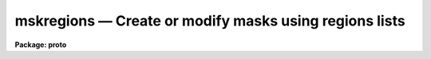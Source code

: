 mskregions — Create or modify masks using regions lists
=======================================================

**Package: proto**

.. raw:: html

  <BODY>
  <TABLE WIDTH="100%" BORDER=0><TR>
  <TD ALIGN=LEFT><FONT SIZE=4>
  <B>mskregions (Dec01)</B></FONT></TD>
  <TD ALIGN=CENTER><FONT SIZE=4>
  <B>proto</B>
  </FONT></TD>
  <TD ALIGN=RIGHT><FONT SIZE=4>
  <B>mskregions (Dec01)</B></FONT></TD>
  </TR></TABLE><P>
  <TITLE>mskregions</TITLE>
  <UL>
  </UL>
  <H2><A NAME="s_name">NAME</A></H2>
  <! BeginSection: 'NAME'>
  <UL>
  mskregions -- Create mask from a list of region specifications
  </UL>
  <! EndSection:   'NAME'>
  <H2><A NAME="s_usage">USAGE</A></H2>
  <! BeginSection: 'USAGE'>
  <UL>
  mskregions regions masks refimages
  </UL>
  <! EndSection:   'USAGE'>
  <H2><A NAME="s_parameters">PARAMETERS</A></H2>
  <! BeginSection: 'PARAMETERS'>
  <UL>
  <DL>
  <DT><B><A NAME="l_regions">regions</A></B></DT>
  <! Sec='PARAMETERS' Level=0 Label='regions' Line='regions'>
  <DD>The list of input regions files. The number of regions files must be one or
  equal to the number of output mask images. Regions files contain a list of
  region specifications one region per line. The region specifications may be
  a simple region description, e.g. "<TT>circle 100. 100. 50.</TT>", or a region
  expression, e.g.  "<TT>circle (100., 100., 50.) &amp;&amp; circle (125., 100., 50.)</TT>".
  </DD>
  </DL>
  <DL>
  <DT><B><A NAME="l_masks">masks</A></B></DT>
  <! Sec='PARAMETERS' Level=0 Label='masks' Line='masks'>
  <DD>The output masks. The size of the output masks defaults to the size of
  the reference image or the value of the dims parameter in that order of
  precedence.
  </DD>
  </DL>
  <DL>
  <DT><B><A NAME="l_refimages">refimages</A></B></DT>
  <! Sec='PARAMETERS' Level=0 Label='refimages' Line='refimages'>
  <DD>The optional list of reference images. If the reference image list is defined
  there must be one reference image for every output mask.
  </DD>
  </DL>
  <DL>
  <DT><B><A NAME="l_dims">dims = "<TT>512,512</TT>"</A></B></DT>
  <! Sec='PARAMETERS' Level=0 Label='dims' Line='dims = "512,512"'>
  <DD>The default output mask dimensions. The value of dims is a comma delimited
  list of dimensions.
  </DD>
  </DL>
  <DL>
  <DT><B><A NAME="l_depth">depth = 0</A></B></DT>
  <! Sec='PARAMETERS' Level=0 Label='depth' Line='depth = 0'>
  <DD>The default output mask depth in bits currently 27.
  </DD>
  </DL>
  <DL>
  <DT><B><A NAME="l_regnumber">regnumber = "<TT>constant</TT>"</A></B></DT>
  <! Sec='PARAMETERS' Level=0 Label='regnumber' Line='regnumber = "constant"'>
  <DD>The region definition scheme. The options are:
  <DL>
  <DT><B><A NAME="l_constant">constant</A></B></DT>
  <! Sec='PARAMETERS' Level=1 Label='constant' Line='constant'>
  <DD>Assign all the mask regions the value of <I>regval</I>.
  </DD>
  </DL>
  <DL>
  <DT><B><A NAME="l_number">number</A></B></DT>
  <! Sec='PARAMETERS' Level=1 Label='number' Line='number'>
  <DD>Assign each region a sequential value beginning with <I>regval</I>.
  </DD>
  </DL>
  </DD>
  </DL>
  <DL>
  <DT><B><A NAME="l_regval">regval = 1</A></B></DT>
  <! Sec='PARAMETERS' Level=0 Label='regval' Line='regval = 1'>
  <DD>The starting mask region value.
  </DD>
  </DL>
  <DL>
  <DT><B><A NAME="l_exprdb">exprdb = "<TT>none</TT>"</A></B></DT>
  <! Sec='PARAMETERS' Level=0 Label='exprdb' Line='exprdb = "none"'>
  <DD>The file name of an optional expression database. An expression database
  may be used to define symbolic constants or a library of custom function
  macros.
  </DD>
  </DL>
  <DL>
  <DT><B><A NAME="l_append">append = no</A></B></DT>
  <! Sec='PARAMETERS' Level=0 Label='append' Line='append = no'>
  <DD>Add the region list to an existing mask ?
  </DD>
  </DL>
  <DL>
  <DT><B><A NAME="l_verbose">verbose = yes</A></B></DT>
  <! Sec='PARAMETERS' Level=0 Label='verbose' Line='verbose = yes'>
  <DD>Print task status messages ?
  </DD>
  </DL>
  <P>
  </UL>
  <! EndSection:   'PARAMETERS'>
  <H2><A NAME="s_description">DESCRIPTION</A></H2>
  <! BeginSection: 'DESCRIPTION'>
  <UL>
  <P>
  Mskregions reads a list of region specifications from the input files
  <I>regions</I> and writes the results to the output masks <I>masks</I> image.
  The number of regions files must be on or equal to the number of output
  masks. The size of the output mask is determined by the reference image
  <I>refimages</I> if any <I>refmasks</I> if any or the values in the
  <I>dims</I> parameter in that order of precedence.
  <P>
  The output mask is an integer image. Therefore all mask values must be
  integer. The mask values assigned to the regions in <I>regions</I> are
  determined  by the <I>regnumber</I> and <I>regval</I> parameters. By
  default all new regions are assigned the value of 1. The depth of the output
  mask in bits is defined by the <I>depth</I> parameter. The default value is
  27 bits.
  <P>
  The input region specifications may be region descriptions or region
  expressions. Region descriptions are simple definitions of common geometric
  shapes. Evaluation of the regions expressions is carried out one line at a time.
  <P>
  <B>Regions Definitions</B>
  <P>
  The following region definitions are supported.
  <P>
  <PRE>
        point x1 y1
       circle xc yc r
      ellipse xc yc r ratio theta
          box x1 y1 x2 y2)
    rectangle xc yc r ratio theta
       vector x1 y1 x2 y2 width
          pie xc yc theta1 theta2
      polygon x1 y1 ..., xn yn
         cols ranges
        lines ranges
     cannulus xc yc r1 r2
     eannulus xc yc r1 r2 ratio theta
     rannulus xc yc r1 r2 ratio theta
     pannulus width x1 y1 ... xn yn
  </PRE>
  <P>
  <B>Operands Used in Region Expressions</B>
  <P>
  Input operands are represented symbolically in the input expression. Use of
  symbolic operands allows the same expression to be used with different data
  sets, simplifies the expression syntax, and allows a single input image
  to be used several places in the same expression.
  <P>
  There is a special builtin type of operand used to represent the
  mask pixel coordinates in a mask expression.  These operands have the
  special reserved names "<TT>I</TT>", "<TT>J</TT>", "<TT>K</TT>", etc., up to the dimensions of the
  output image.  The names must be upper case to avoid confusion to with the
  input operands "<TT>i</TT>" and "<TT>m</TT>".
  <P>
  <PRE>
          I                x coordinate of pixel (column)
          J                y coordinate of pixel (line)
          K                z coordinate of pixel (band)
  </PRE>
  <P>
  <B>Operators Used in Region Expressions</B>
  <P>
  The expression syntax implemented by mskexpr provides the following
  set of operators:
  <P>
  <PRE>
          ( expr )                grouping
          &amp;&amp;                      logical and
          ||                      logical or
          !                       logical not
  </PRE>
  <P>
  <P>
  <B>Functions Used in Region Expressions</B>
  <P>
  Mskexpr supports a group of boolean region functions which can be used to set
  values inside or outside of certain geometric shapes. The routines may be
  called in two ways. The first way assumes that the output masks are two-
  dimensional. The second way assumes that they are multi-dimensional and
  specifies which dimensions the geometric operator applies to.
  <P>
  <PRE>
        point (x1, x2)
       circle (xc, yc, r)
      ellipse (xc, yc, r, ratio, theta)
          box (x1, y1, x2, y2) 
    rectangle (xc, yc, r, ratio, theta)
       vector (x1, y1, x2, y2, width)
          pie (xc, yc, theta1, theta2)
      polygon (x1, y1, ..., xn, yn)
         cols (ranges)
        lines (ranges)
     cannulus (xc, yc, r1, r2)
     eannulus (xc, yc, r1, r2, ratio, theta)
     rannulus (xc, yc, r1, r2, ratio, theta)
     pannulus (width, x1, y1, ..., xn, yn)
  <P>
        point (I, J, x1, x2)
       circle (I, J, xc, yc, r)
      ellipse (I, J, xc, yc, r, ratio, theta)
          box (I, J, x1, y1, x2, y2) 
    rectangle (I, J, xc, yc, r, ratio, theta)
       vector (I, J, x1, y1, x2, y2, width)
          pie (I, J, xc, yc, theta1, theta2)
      polygon (I, J, x1, y1, .., xn, yn)
         cols (I, ranges)
        lines (J, ranges)
     cannulus (I, J, xc, yc, r1, r2)
     eannulus (I, J, xc, yc, r1, r2, ratio, theta)
     rannulus (I, J, xc, yc, r1, r2, ratio, theta)
     pannulus (I, J, width, x1, y1, ..., xn, yn)
  <P>
        xc,yc - center coordinates in pixels
        r1,r2 - semi-major axis lengths in pixels
        ratio - ratio of semi-minor / semi-major axes
     theta[n] - position angle in degrees
        x1,y1 - starting coordinates in pixels
        x2,y2 - ending coordinates in pixels
    x[n],y[n] - vertices of a polygon
       ranges - string defining a range, e.g. "100-200,300,400-500"
  </PRE>
  <P>
  <B>The Expression Database</B>
  <P>
  The <I>mskexpr</I> expression database provides a macro facility which can be
  used to create custom libraries of functions for specific applications. A
  simple example follows.
  <P>
  <PRE>
          # Sample MSKEXPR expression database file.
  <P>
          # Constants.
          SQRTOF2=        1.4142135623730950488
          PI=             3.1415926535897932385
  <P>
          # Simple bad data functions.
  	bdata1		(i &lt; -100 || i &gt; 25000)
  	bdata2		(i &lt; -100 || i &gt; 32000)
  <P>
  	# New regions functions.
  	cmpie(xc,yc,r,t1,t2) 	circle (xc, yc, r) &amp;&amp; (! pie (xc, yc, t1, t2))
  </PRE>
  <P>
  The complete syntax of a macro entry is as follows:
  <P>
          &lt;symbol&gt;[<TT>'('</TT> arg-list <TT>')'</TT>][<TT>':'</TT>|<TT>'='</TT>]     replacement-text
  <P>
  The replacement text may appear on the same line as the macro name or may
  start on the next line, and may extend over multiple input lines if necessary.
  If so, continuation lines must be indented.  The first line with no whitespace
  at the beginning of the line terminates the macro. Macro functions may be
  nested.  Macro functions are indistinguishable from intrinsic functions in
  expressions.
  <P>
  <P>
  </UL>
  <! EndSection:   'DESCRIPTION'>
  <H2><A NAME="s_examples">EXAMPLES</A></H2>
  <! BeginSection: 'EXAMPLES'>
  <UL>
  <P>
  1. Create a 0-valued 512 x 512 mask and set all the pixels inside a circular
  annulus to 1.
  <P>
  <PRE>
  cl&gt; type regions.dat
  cannulus 256. 256. 20. 40.
  cl&gt; mskregions regions.dat mask.pl ""
  </PRE>
  <P>
  2. Repeat the previous example but set all the pixels outside the circular
  annulus to 1. Note that in this case the user must use regions expression
  syntax not region definition syntax
  <P>
  <PRE>
  cl&gt; type region.dat
  ! cannulus (256., 256., 20., 40.) 
  cl&gt; mskregions regions.dat mask.pl ""
  </PRE>
  <P>
  3. Create a 0-valued 512 x 512 mask and set all the pixels inside the
  intersection of 2 circles to 1. The &amp; operator produces the same result
  as &amp;&amp;.
  <P>
  <PRE>
  cl&gt; type regions.dat
  circle (220., 220., 50.) &amp;&amp; circle (240., 220., 50.) 
  cl&gt; mskexpr regions.dat mask.pl ""
  </PRE>
  <P>
  4. Create a 0 valued 512 x 512 mask and set all the pixels inside a circle
  excluding a wedge shaped region to 1. The expression cmpie is used defined
  and stored in the expression database "<TT>myexpr.db</TT>" 
  <P>
  <PRE>
  cl&gt; type myexpr.db
  # Sample MSKEXPR expression database file.
  <P>
  # Constants.
  SQRTOF2=        1.4142135623730950488
  PI=             3.1415926535897932385
  <P>
  # Simple bad data functions.
  bdata1          (i &lt; -100 || i &gt; 25000)
  bdata2          (i &lt; -100 || i &gt; 32000)
  <P>
  # New regions functions.
  cmpie(xc,yc,r,t1,t2)    circle (xc, yc, r) &amp;&amp; (! pie (xc, yc, t1, t2))
  <P>
  cl&gt; type regions.dat
  cmpie (256., 256., 50., 0., 30.) ? 1 : 0
  <P>
  cl&gt; mskregions regions.dat mask.pl "" exprdb=myexpr.db
  </PRE>
  <P>
  </UL>
  <! EndSection:   'EXAMPLES'>
  <H2><A NAME="s_time_requirements">TIME REQUIREMENTS</A></H2>
  <! BeginSection: 'TIME REQUIREMENTS'>
  <UL>
  <P>
  </UL>
  <! EndSection:   'TIME REQUIREMENTS'>
  <H2><A NAME="s_bugs">BUGS</A></H2>
  <! BeginSection: 'BUGS'>
  <UL>
  <P>
  </UL>
  <! EndSection:   'BUGS'>
  <H2><A NAME="s_see_also">SEE ALSO</A></H2>
  <! BeginSection: 'SEE ALSO'>
  <UL>
  imexpr, mskexpr
  </UL>
  <! EndSection:    'SEE ALSO'>
  
  <! Contents: 'NAME' 'USAGE' 'PARAMETERS' 'DESCRIPTION' 'EXAMPLES' 'TIME REQUIREMENTS' 'BUGS' 'SEE ALSO'  >
  
  </BODY>
  </HTML>